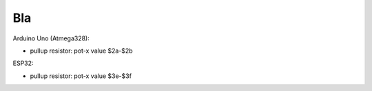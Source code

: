 Bla
====================

Arduino Uno (Atmega328):

- pullup resistor: pot-x value $2a-$2b


ESP32:

- pullup resistor: pot-x value $3e-$3f




